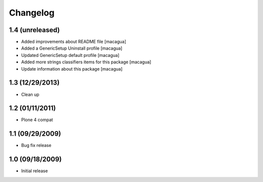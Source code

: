 Changelog
=========

1.4 (unreleased)
----------------

- Added improvements about README file [macagua]

- Added a GenericSetup Uninstall profile [macagua]

- Updated GenericSetup default profile [macagua]

- Added more strings classifiers items for this package [macagua]

- Update information about this package [macagua]

1.3 (12/29/2013)
----------------

- Clean up

1.2 (01/11/2011)
----------------

- Plone 4 compat

1.1 (09/29/2009)
----------------

- Bug fix release

1.0 (09/18/2009)
----------------

- Initial release
